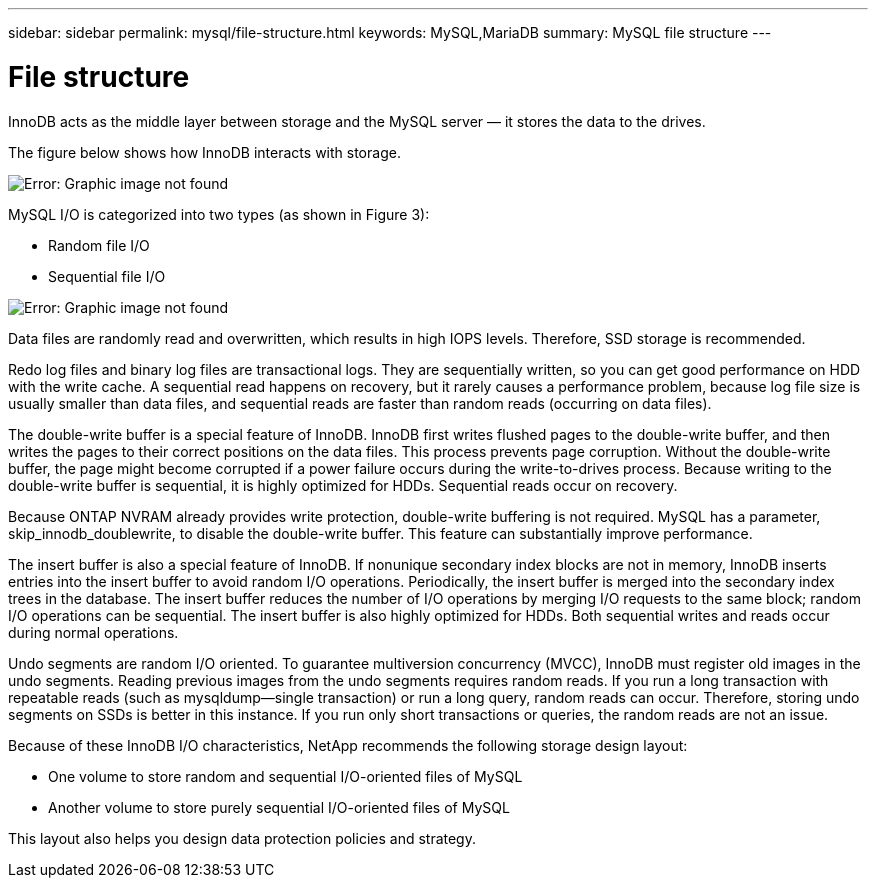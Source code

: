 ---
sidebar: sidebar
permalink: mysql/file-structure.html
keywords: MySQL,MariaDB
summary: MySQL file structure
---

= File structure
[.lead]
InnoDB acts as the middle layer between storage and the MySQL server — it stores the data to the drives. 

The figure below shows how InnoDB interacts with storage.

image:./media/file-structure1.png[Error: Graphic image not found]

MySQL I/O is categorized into two types (as shown in Figure 3):

* Random file I/O
* Sequential file I/O

image:./media/file-structure2.png[Error: Graphic image not found]

Data files are randomly read and overwritten, which results in high IOPS levels. Therefore, SSD storage is recommended. 

Redo log files and binary log files are transactional logs. They are sequentially written, so you can get good performance on HDD with the write cache. A sequential read happens on recovery, but it rarely causes a performance problem, because log file size is usually smaller than data files, and sequential reads are faster than random reads (occurring on data files).

The double-write buffer is a special feature of InnoDB. InnoDB first writes flushed pages to the double-write buffer, and then writes the pages to their correct positions on the data files. This process prevents page corruption. Without the double-write buffer, the page might become corrupted if a power failure occurs during the write-to-drives process. Because writing to the double-write buffer is sequential, it is highly optimized for HDDs. Sequential reads occur on recovery. 

Because ONTAP NVRAM already provides write protection, double-write buffering is not required. MySQL has a parameter, skip_innodb_doublewrite, to disable the double-write buffer. This feature can substantially improve performance.

The insert buffer is also a special feature of InnoDB. If nonunique secondary index blocks are not in memory, InnoDB inserts entries into the insert buffer to avoid random I/O operations. Periodically, the insert buffer is merged into the secondary index trees in the database. The insert buffer reduces the number of I/O operations by merging I/O requests to the same block; random I/O operations can be sequential. The insert buffer is also highly optimized for HDDs. Both sequential writes and reads occur during normal operations.

Undo segments are random I/O oriented. To guarantee multiversion concurrency (MVCC), InnoDB must register old images in the undo segments. Reading previous images from the undo segments requires random reads. If you run a long transaction with repeatable reads (such as mysqldump—single transaction) or run a long query, random reads can occur. Therefore, storing undo segments on SSDs is better in this instance. If you run only short transactions or queries, the random reads are not an issue.

Because of these InnoDB I/O characteristics, NetApp recommends the following storage design layout:

* One volume to store random and sequential I/O-oriented files of MySQL
* Another volume to store purely sequential I/O-oriented files of MySQL

This layout also helps you design data protection policies and strategy.
